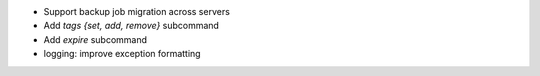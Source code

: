 - Support backup job migration across servers

- Add `tags {set, add, remove}` subcommand

- Add `expire` subcommand

- logging: improve exception formatting
